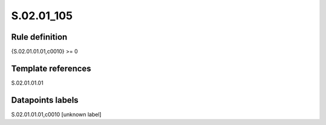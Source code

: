 ===========
S.02.01_105
===========

Rule definition
---------------

{S.02.01.01.01,c0010} >= 0 


Template references
-------------------

S.02.01.01.01

Datapoints labels
-----------------

S.02.01.01.01,c0010 [unknown label]


